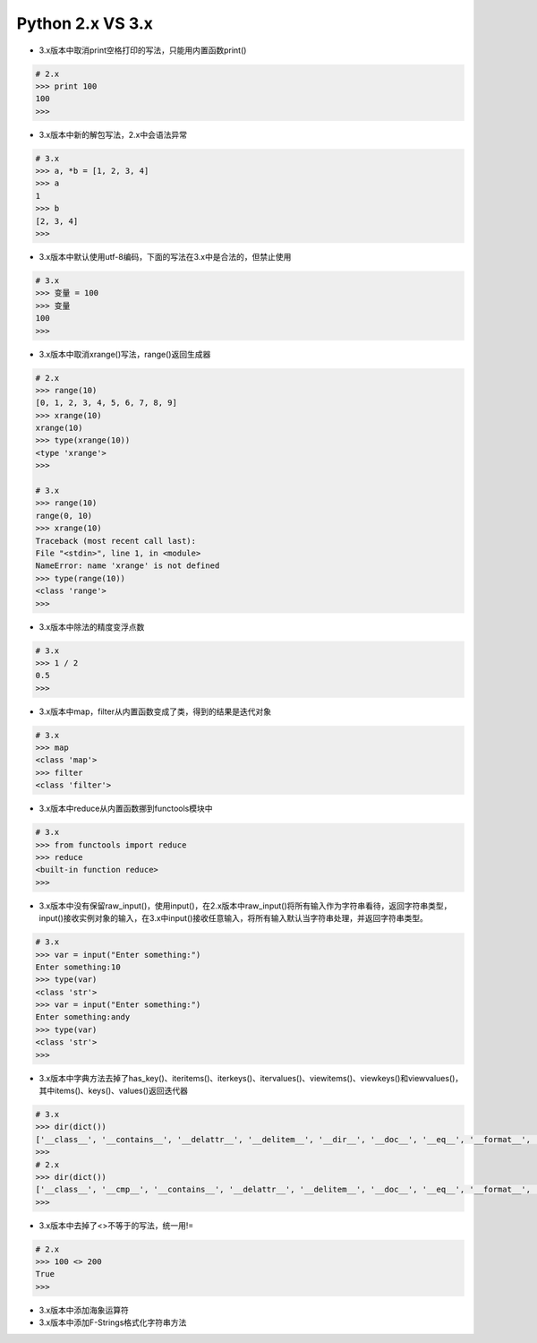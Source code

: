 =============================
Python 2.x VS 3.x
=============================

- 3.x版本中取消print空格打印的写法，只能用内置函数print()

.. code-block:: bash

    # 2.x
    >>> print 100
    100
    >>>

- 3.x版本中新的解包写法，2.x中会语法异常

.. code-block:: bash

    # 3.x
    >>> a, *b = [1, 2, 3, 4]
    >>> a
    1
    >>> b
    [2, 3, 4]
    >>>

- 3.x版本中默认使用utf-8编码，下面的写法在3.x中是合法的，但禁止使用

.. code-block:: bash

    # 3.x
    >>> 变量 = 100
    >>> 变量
    100
    >>>

- 3.x版本中取消xrange()写法，range()返回生成器

.. code-block:: bash

    # 2.x
    >>> range(10)
    [0, 1, 2, 3, 4, 5, 6, 7, 8, 9]
    >>> xrange(10)
    xrange(10)
    >>> type(xrange(10))
    <type 'xrange'>
    >>>

    # 3.x
    >>> range(10)
    range(0, 10)
    >>> xrange(10)
    Traceback (most recent call last):
    File "<stdin>", line 1, in <module>
    NameError: name 'xrange' is not defined
    >>> type(range(10))
    <class 'range'>
    >>>

- 3.x版本中除法的精度变浮点数

.. code-block:: bash

    # 3.x
    >>> 1 / 2
    0.5
    >>>

- 3.x版本中map，filter从内置函数变成了类，得到的结果是迭代对象

.. code-block:: bash

    # 3.x
    >>> map
    <class 'map'>
    >>> filter
    <class 'filter'>

- 3.x版本中reduce从内置函数挪到functools模块中

.. code-block:: bash

    # 3.x
    >>> from functools import reduce
    >>> reduce
    <built-in function reduce>
    >>>

- 3.x版本中没有保留raw_input()，使用input()，在2.x版本中raw_input()将所有输入作为字符串看待，返回字符串类型，input()接收实例对象的输入，在3.x中input()接收任意输入，将所有输入默认当字符串处理，并返回字符串类型。

.. code-block:: bash

    # 3.x
    >>> var = input("Enter something:")
    Enter something:10
    >>> type(var)
    <class 'str'>
    >>> var = input("Enter something:")
    Enter something:andy
    >>> type(var)
    <class 'str'>
    >>>

- 3.x版本中字典方法去掉了has_key()、iteritems()、iterkeys()、itervalues()、viewitems()、viewkeys()和viewvalues()，其中items()、keys()、values()返回迭代器

.. code-block:: bash

    # 3.x
    >>> dir(dict())
    ['__class__', '__contains__', '__delattr__', '__delitem__', '__dir__', '__doc__', '__eq__', '__format__', '__ge__', '__getattribute__', '__getitem__', '__gt__', '__hash__', '__init__', '__init_subclass__', '__iter__', '__le__', '__len__', '__lt__', '__ne__', '__new__', '__reduce__', '__reduce_ex__', '__repr__', '__setattr__', '__setitem__', '__sizeof__', '__str__', '__subclasshook__', 'clear', 'copy', 'fromkeys', 'get', 'items', 'keys', 'pop', 'popitem', 'setdefault', 'update', 'values']
    >>>
    # 2.x
    >>> dir(dict())
    ['__class__', '__cmp__', '__contains__', '__delattr__', '__delitem__', '__doc__', '__eq__', '__format__', '__ge__', '__getattribute__', '__getitem__', '__gt__', '__hash__', '__init__', '__iter__', '__le__', '__len__', '__lt__', '__ne__', '__new__', '__reduce__', '__reduce_ex__', '__repr__', '__setattr__', '__setitem__', '__sizeof__', '__str__', '__subclasshook__', 'clear', 'copy', 'fromkeys', 'get', 'has_key', 'items', 'iteritems', 'iterkeys', 'itervalues', 'keys', 'pop', 'popitem', 'setdefault', 'update', 'values', 'viewitems', 'viewkeys', 'viewvalues']
    >>>

- 3.x版本中去掉了<>不等于的写法，统一用!=

.. code-block:: bash

    # 2.x
    >>> 100 <> 200
    True
    >>>

- 3.x版本中添加海象运算符

- 3.x版本中添加F-Strings格式化字符串方法